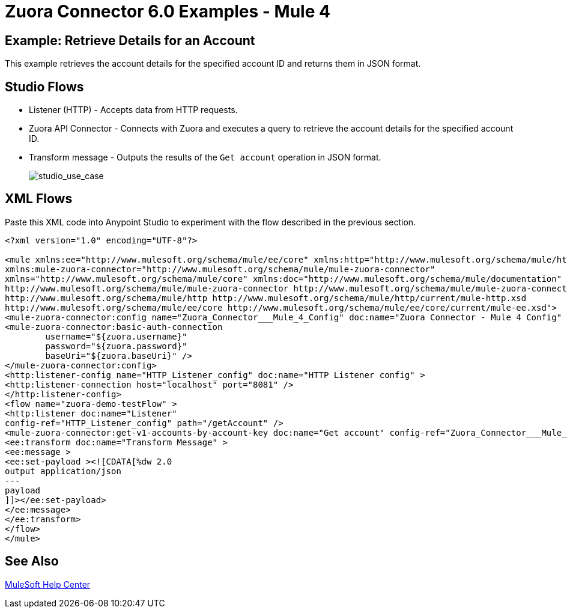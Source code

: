 = Zuora Connector 6.0 Examples - Mule 4
:page-aliases: connectors::zuora/zuora-connector-examples.adoc

== Example: Retrieve Details for an Account

This example retrieves the account details for the specified account ID and returns them in JSON format.

== Studio Flows

* Listener (HTTP) - Accepts data from HTTP requests.
* Zuora API Connector - Connects with Zuora and executes a query to retrieve the account details for the specified account ID.
* Transform message - Outputs the results of the `Get account` operation in JSON format.

+
image::zuora-5-studio-use-case.png[studio_use_case]

== XML Flows

Paste this XML code into Anypoint Studio to experiment with the flow described in the previous section.

[source,xml,linenums]
----
<?xml version="1.0" encoding="UTF-8"?>

<mule xmlns:ee="http://www.mulesoft.org/schema/mule/ee/core" xmlns:http="http://www.mulesoft.org/schema/mule/http"
xmlns:mule-zuora-connector="http://www.mulesoft.org/schema/mule/mule-zuora-connector"
xmlns="http://www.mulesoft.org/schema/mule/core" xmlns:doc="http://www.mulesoft.org/schema/mule/documentation" xmlns:xsi="http://www.w3.org/2001/XMLSchema-instance" xsi:schemaLocation="http://www.mulesoft.org/schema/mule/core http://www.mulesoft.org/schema/mule/core/current/mule.xsd
http://www.mulesoft.org/schema/mule/mule-zuora-connector http://www.mulesoft.org/schema/mule/mule-zuora-connector/current/mule-mule-zuora-connector.xsd
http://www.mulesoft.org/schema/mule/http http://www.mulesoft.org/schema/mule/http/current/mule-http.xsd
http://www.mulesoft.org/schema/mule/ee/core http://www.mulesoft.org/schema/mule/ee/core/current/mule-ee.xsd">
<mule-zuora-connector:config name="Zuora_Connector___Mule_4_Config" doc:name="Zuora Connector - Mule 4 Config" >
<mule-zuora-connector:basic-auth-connection
        username="${zuora.username}"
        password="${zuora.password}"
        baseUri="${zuora.baseUri}" />
</mule-zuora-connector:config>
<http:listener-config name="HTTP_Listener_config" doc:name="HTTP Listener config" >
<http:listener-connection host="localhost" port="8081" />
</http:listener-config>
<flow name="zuora-demo-testFlow" >
<http:listener doc:name="Listener"  
config-ref="HTTP_Listener_config" path="/getAccount" />
<mule-zuora-connector:get-v1-accounts-by-account-key doc:name="Get account" config-ref="Zuora_Connector___Mule_4_Config" accountKey="#[payload]"/>
<ee:transform doc:name="Transform Message" >
<ee:message >
<ee:set-payload ><![CDATA[%dw 2.0
output application/json
---
payload
]]></ee:set-payload>
</ee:message>
</ee:transform>
</flow>
</mule>

----

== See Also

https://help.mulesoft.com[MuleSoft Help Center]
